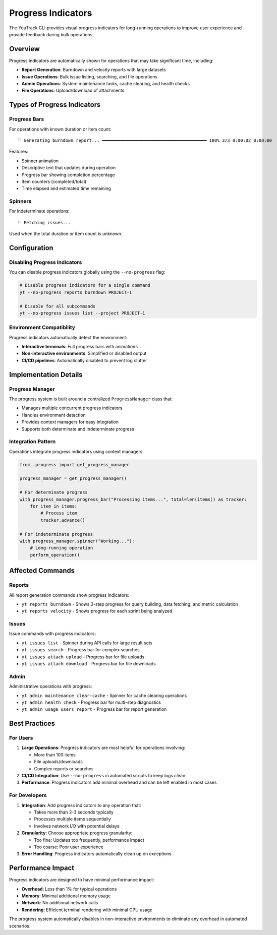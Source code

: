 Progress Indicators
==================

The YouTrack CLI provides visual progress indicators for long-running operations to improve user experience and provide feedback during bulk operations.

Overview
--------

Progress indicators are automatically shown for operations that may take significant time, including:

- **Report Generation**: Burndown and velocity reports with large datasets
- **Issue Operations**: Bulk issue listing, searching, and file operations
- **Admin Operations**: System maintenance tasks, cache clearing, and health checks
- **File Operations**: Upload/download of attachments

Types of Progress Indicators
----------------------------

Progress Bars
~~~~~~~~~~~~~

For operations with known duration or item count::

   ⠋ Generating burndown report... ━━━━━━━━━━━━━━━━━━━━━━━━━━━━━━━━━━━━━━━━ 100% 3/3 0:00:02 0:00:00

Features:

- Spinner animation
- Descriptive text that updates during operation
- Progress bar showing completion percentage
- Item counters (completed/total)
- Time elapsed and estimated time remaining

Spinners
~~~~~~~~

For indeterminate operations::

   ⠋ Fetching issues...

Used when the total duration or item count is unknown.

Configuration
-------------

Disabling Progress Indicators
~~~~~~~~~~~~~~~~~~~~~~~~~~~~~

You can disable progress indicators globally using the ``--no-progress`` flag:

.. code-block:: bash

   # Disable progress indicators for a single command
   yt --no-progress reports burndown PROJECT-1

   # Disable for all subcommands
   yt --no-progress issues list --project PROJECT-1

Environment Compatibility
~~~~~~~~~~~~~~~~~~~~~~~~~

Progress indicators automatically detect the environment:

- **Interactive terminals**: Full progress bars with animations
- **Non-interactive environments**: Simplified or disabled output
- **CI/CD pipelines**: Automatically disabled to prevent log clutter

Implementation Details
----------------------

Progress Manager
~~~~~~~~~~~~~~~~

The progress system is built around a centralized ``ProgressManager`` class that:

- Manages multiple concurrent progress indicators
- Handles environment detection
- Provides context managers for easy integration
- Supports both determinate and indeterminate progress

Integration Pattern
~~~~~~~~~~~~~~~~~~~

Operations integrate progress indicators using context managers:

.. code-block:: python

   from .progress import get_progress_manager

   progress_manager = get_progress_manager()

   # For determinate progress
   with progress_manager.progress_bar("Processing items...", total=len(items)) as tracker:
       for item in items:
           # Process item
           tracker.advance()

   # For indeterminate progress
   with progress_manager.spinner("Working..."):
       # Long-running operation
       perform_operation()

Affected Commands
-----------------

Reports
~~~~~~~

All report generation commands show progress indicators:

- ``yt reports burndown`` - Shows 3-step progress for query building, data fetching, and metric calculation
- ``yt reports velocity`` - Shows progress for each sprint being analyzed

Issues
~~~~~~

Issue commands with progress indicators:

- ``yt issues list`` - Spinner during API calls for large result sets
- ``yt issues search`` - Progress bar for complex searches
- ``yt issues attach upload`` - Progress bar for file uploads
- ``yt issues attach download`` - Progress bar for file downloads

Admin
~~~~~

Administrative operations with progress:

- ``yt admin maintenance clear-cache`` - Spinner for cache clearing operations
- ``yt admin health check`` - Progress bar for multi-step diagnostics
- ``yt admin usage users report`` - Progress bar for report generation

Best Practices
---------------

For Users
~~~~~~~~~

1. **Large Operations**: Progress indicators are most helpful for operations involving:

   - More than 100 items
   - File uploads/downloads
   - Complex reports or searches

2. **CI/CD Integration**: Use ``--no-progress`` in automated scripts to keep logs clean

3. **Performance**: Progress indicators add minimal overhead and can be left enabled in most cases

For Developers
~~~~~~~~~~~~~~

1. **Integration**: Add progress indicators to any operation that:

   - Takes more than 2-3 seconds typically
   - Processes multiple items sequentially
   - Involves network I/O with potential delays

2. **Granularity**: Choose appropriate progress granularity:

   - Too fine: Updates too frequently, performance impact
   - Too coarse: Poor user experience

3. **Error Handling**: Progress indicators automatically clean up on exceptions

Performance Impact
------------------

Progress indicators are designed to have minimal performance impact:

- **Overhead**: Less than 1% for typical operations
- **Memory**: Minimal additional memory usage
- **Network**: No additional network calls
- **Rendering**: Efficient terminal rendering with minimal CPU usage

The progress system automatically disables in non-interactive environments to eliminate any overhead in automated scenarios.
